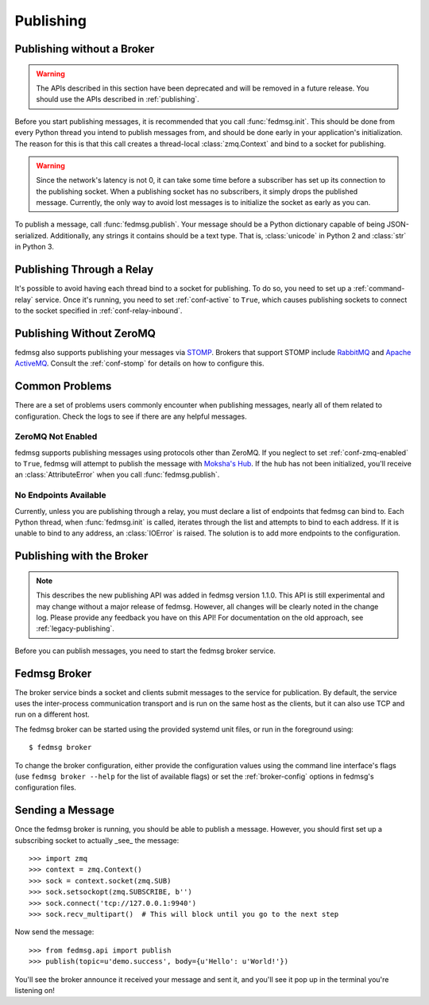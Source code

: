 .. _publishing:

==========
Publishing
==========

.. _legacy-publishing:

Publishing without a Broker
===========================

.. warning:: The APIs described in this section have been deprecated and will be
    removed in a future release. You should use the APIs described in
    :ref:`publishing`.

Before you start publishing messages, it is recommended that you call
:func:`fedmsg.init`. This should be done from every Python thread you intend
to publish messages from, and should be done early in your application's
initialization. The reason for this is that this call creates a thread-local
:class:`zmq.Context` and bind to a socket for publishing.

.. warning:: Since the network's latency is not 0, it can take some time before
    a subscriber has set up its connection to the publishing socket. When a
    publishing socket has no subscribers, it simply drops the published message.
    Currently, the only way to avoid lost messages is to initialize the socket
    as early as you can.

To publish a message, call :func:`fedmsg.publish`. Your message should be a
Python dictionary capable of being JSON-serialized. Additionally, any strings
it contains should be a text type. That is, :class:`unicode` in Python 2 and
:class:`str` in Python 3.


Publishing Through a Relay
==========================

It's possible to avoid having each thread bind to a socket for publishing. To
do so, you need to set up a :ref:`command-relay` service. Once it's running, you
need to set :ref:`conf-active` to ``True``, which causes publishing sockets to
connect to the socket specified in :ref:`conf-relay-inbound`.


.. _publishing-sans-zmq:

Publishing Without ZeroMQ
=========================

fedmsg also supports publishing your messages via `STOMP
<https://stomp.github.io/>`_. Brokers that support STOMP include `RabbitMQ
<https://www.rabbitmq.com/>`_ and `Apache ActiveMQ <http://activemq.apache.org/>`_.
Consult the :ref:`conf-stomp` for details on how to configure this.


Common Problems
===============

There are a set of problems users commonly encounter when publishing messages,
nearly all of them related to configuration. Check the logs to see if there are
any helpful messages.


ZeroMQ Not Enabled
------------------

fedmsg supports publishing messages using protocols other than ZeroMQ. If you neglect
to set :ref:`conf-zmq-enabled` to ``True``, fedmsg will attempt to publish the message
with `Moksha's Hub <https://moksha.readthedocs.io/en/latest/main/MokshaHub/>`_. If the
hub has not been initialized, you'll receive an :class:`AttributeError` when you call
:func:`fedmsg.publish`.


No Endpoints Available
----------------------

Currently, unless you are publishing through a relay, you must declare a list
of endpoints that fedmsg can bind to. Each Python thread, when :func:`fedmsg.init`
is called, iterates through the list and attempts to bind to each address. If it
is unable to bind to any address, an :class:`IOError` is raised. The solution is
to add more endpoints to the configuration.


Publishing with the Broker
==========================

.. note:: This describes the new publishing API was added in fedmsg version 1.1.0.
    This API is still experimental and may change without a major release of fedmsg.
    However, all changes will be clearly noted in the change log. Please provide
    any feedback you have on this API! For documentation on the old approach,
    see :ref:`legacy-publishing`.

Before you can publish messages, you need to start the fedmsg broker service.

Fedmsg Broker
=============

The broker service binds a socket and clients submit messages to the service for
publication. By default, the service uses the inter-process communication transport
and is run on the same host as the clients, but it can also use TCP and run on a
different host.

The fedmsg broker can be started using the provided systemd unit files, or run
in the foreground using::

    $ fedmsg broker

To change the broker configuration, either provide the configuration values using
the command line interface's flags (use ``fedmsg broker --help`` for the list of
available flags) or set the :ref:`broker-config` options in fedmsg's
configuration files.


Sending a Message
=================

Once the fedmsg broker is running, you should be able to publish a message. However,
you should first set up a subscribing socket to actually _see_ the message::

    >>> import zmq
    >>> context = zmq.Context()
    >>> sock = context.socket(zmq.SUB)
    >>> sock.setsockopt(zmq.SUBSCRIBE, b'')
    >>> sock.connect('tcp://127.0.0.1:9940')
    >>> sock.recv_multipart()  # This will block until you go to the next step

Now send the message::

    >>> from fedmsg.api import publish
    >>> publish(topic=u'demo.success', body={u'Hello': u'World!'})

You'll see the broker announce it received your message and sent it, and you'll
see it pop up in the terminal you're listening on!

